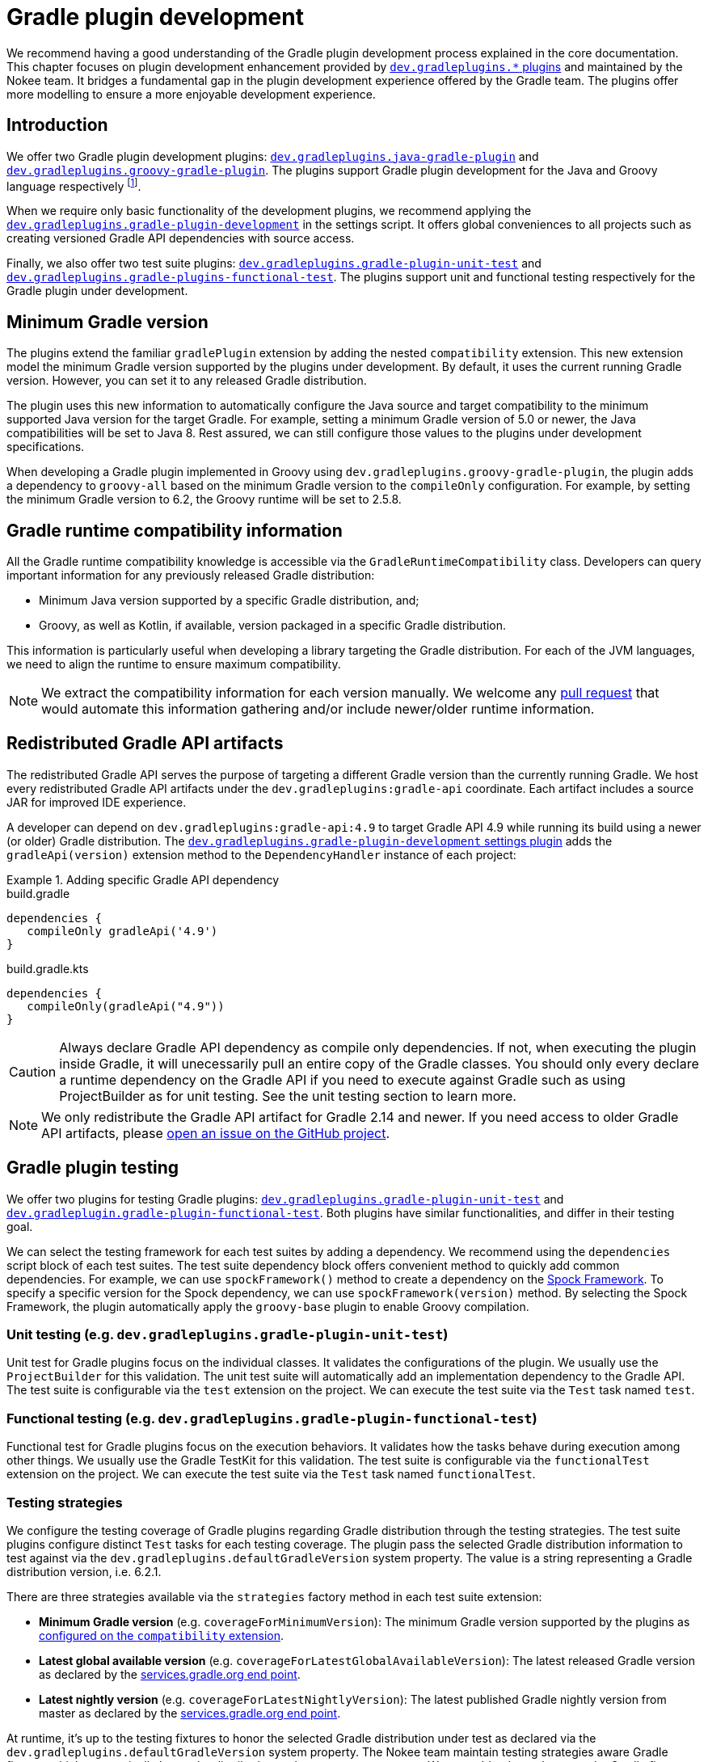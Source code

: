 = Gradle plugin development
:jbake-type: manual_chapter
:jbake-tags: user manual, gradle plugin development, gradle plugin, gradle
:jbake-description: Learn how to improve the development of your Gradle plugins.

We recommend having a good understanding of the Gradle plugin development process explained in the core documentation.
This chapter focuses on plugin development enhancement provided by <<plugin-references.adoc#sec:plugin-reference-gradledev,`dev.gradleplugins.*` plugins>> and maintained by the Nokee team.
It bridges a fundamental gap in the plugin development experience offered by the Gradle team.
The plugins offer more modelling to ensure a more enjoyable development experience.

[[sec:gradle-dev-introduction]]
== Introduction

We offer two Gradle plugin development plugins: <<java-gradle-plugin-plugin.adoc#,`dev.gradleplugins.java-gradle-plugin`>> and <<java-gradle-plugin-plugin.adoc#,`dev.gradleplugins.groovy-gradle-plugin`>>.
The plugins support Gradle plugin development for the Java and Groovy language respectively footnote:[The `kotlin-dsl` plugin behave differently than any other plugins which prevents from supporting plugins implemented in Kotlin.].

When we require only basic functionality of the development plugins, we recommend applying the <<gradle-plugin-development-plugin.adoc#,`dev.gradleplugins.gradle-plugin-development`>> in the settings script.
It offers global conveniences to all projects such as creating versioned Gradle API dependencies with source access.

Finally, we also offer two test suite plugins: <<gradle-plugin-unit-test-plugin.adoc#,`dev.gradleplugins.gradle-plugin-unit-test`>> and <<gradle-plugin-functional-test-plugin.adoc#,`dev.gradleplugins.gradle-plugins-functional-test`>>.
The plugins support unit and functional testing respectively for the Gradle plugin under development.

[[sec:gradle-dev-minimum-gradle-version]]
== Minimum Gradle version

The plugins extend the familiar `gradlePlugin` extension by adding the nested `compatibility` extension.
This new extension model the minimum Gradle version supported by the plugins under development.
By default, it uses the current running Gradle version.
However, you can set it to any released Gradle distribution.

The plugin uses this new information to automatically configure the Java source and target compatibility to the minimum supported Java version for the target Gradle.
For example, setting a minimum Gradle version of 5.0 or newer, the Java compatibilities will be set to Java 8.
Rest assured, we can still configure those values to the plugins under development specifications.

When developing a Gradle plugin implemented in Groovy using `dev.gradleplugins.groovy-gradle-plugin`, the plugin adds a dependency to `groovy-all` based on the minimum Gradle version to the `compileOnly` configuration.
For example, by setting the minimum Gradle version to 6.2, the Groovy runtime will be set to 2.5.8.

[[sec:gradle-dev-runtime-compatibility-information]]
== Gradle runtime compatibility information

All the Gradle runtime compatibility knowledge is accessible via the `GradleRuntimeCompatibility` class.
Developers can query important information for any previously released Gradle distribution:

- Minimum Java version supported by a specific Gradle distribution, and;
- Groovy, as well as Kotlin, if available, version packaged in a specific Gradle distribution.

This information is particularly useful when developing a library targeting the Gradle distribution.
For each of the JVM languages, we need to align the runtime to ensure maximum compatibility.

NOTE: We extract the compatibility information for each version manually.
We welcome any https://gradleplugins.dev[pull request] that would automate this information gathering and/or include newer/older runtime information.

[[sec:gradle-dev-redistributed-gradle-api]]
== Redistributed Gradle API artifacts

The redistributed Gradle API serves the purpose of targeting a different Gradle version than the currently running Gradle.
We host every redistributed Gradle API artifacts under the `dev.gradleplugins:gradle-api` coordinate.
Each artifact includes a source JAR for improved IDE experience.

A developer can depend on `dev.gradleplugins:gradle-api:4.9` to target Gradle API 4.9 while running its build using a newer (or older) Gradle distribution.
The <<gradle-plugin-development-plugin.adoc#,`dev.gradleplugins.gradle-plugin-development` settings plugin>> adds the `gradleApi(version)` extension method to the `DependencyHandler` instance of each project:

.Adding specific Gradle API dependency
====
[.multi-language-sample]
=====
.build.gradle
[source,groovy]
----
dependencies {
   compileOnly gradleApi('4.9')
}
----
=====
[.multi-language-sample]
=====
.build.gradle.kts
[source,kotlin]
----
dependencies {
   compileOnly(gradleApi("4.9"))
}
----
=====
====

CAUTION: Always declare Gradle API dependency as compile only dependencies.
If not, when executing the plugin inside Gradle, it will unecessarily pull an entire copy of the Gradle classes.
You should only every declare a runtime dependency on the Gradle API if you need to execute against Gradle such as using ProjectBuilder as for unit testing.
See the unit testing section to learn more.

NOTE: We only redistribute the Gradle API artifact for Gradle 2.14 and newer.
If you need access to older Gradle API artifacts, please link:https://github.com/gradle-plugins/toolbox[open an issue on the GitHub project].

[[sec:gradle-dev-testing]]
== Gradle plugin testing

We offer two plugins for testing Gradle plugins: <<gradle-plugin-unit-test-plugin.adoc#,`dev.gradleplugins.gradle-plugin-unit-test`>> and <<gradle-plugin-functional-test-plugin.adoc#,`dev.gradleplugin.gradle-plugin-functional-test`>>.
Both plugins have similar functionalities, and differ in their testing goal.

We can select the testing framework for each test suites by adding a dependency.
We recommend using the `dependencies` script block of each test suites.
The test suite dependency block offers convenient method to quickly add common dependencies.
For example, we can use `spockFramework()` method to create a dependency on the link:http://spockframework.org/[Spock Framework].
To specify a specific version for the Spock dependency, we can use `spockFramework(version)` method.
By selecting the Spock Framework, the plugin automatically apply the `groovy-base` plugin to enable Groovy compilation.

[[sec:gradle-dev-unit-testing]]
=== Unit testing (e.g. `dev.gradleplugins.gradle-plugin-unit-test`)

Unit test for Gradle plugins focus on the individual classes.
It validates the configurations of the plugin.
We usually use the `ProjectBuilder` for this validation.
The unit test suite will automatically add an implementation dependency to the Gradle API.
The test suite is configurable via the `test` extension on the project.
We can execute the test suite via the `Test` task named `test`.

[[sec:gradle-dev-functional-testing]]
=== Functional testing (e.g. `dev.gradleplugins.gradle-plugin-functional-test`)

Functional test for Gradle plugins focus on the execution behaviors.
It validates how the tasks behave during execution among other things.
We usually use the Gradle TestKit for this validation.
The test suite is configurable via the `functionalTest` extension on the project.
We can execute the test suite via the `Test` task named `functionalTest`.

[[sec:gradle-dev-testing-strategies]]
=== Testing strategies

We configure the testing coverage of Gradle plugins regarding Gradle distribution through the testing strategies.
The test suite plugins configure distinct `Test` tasks for each testing coverage.
The plugin pass the selected Gradle distribution information to test against via the `dev.gradleplugins.defaultGradleVersion` system property.
The value is a string representing a Gradle distribution version, i.e. 6.2.1.

There are three strategies available via the `strategies` factory method in each test suite extension:

- *Minimum Gradle version* (e.g. `coverageForMinimumVersion`): The minimum Gradle version supported by the plugins as link:#sec:gradle-dev-minimum-gradle-version[configured on the `compatibility` extension].
- *Latest global available version* (e.g. `coverageForLatestGlobalAvailableVersion`): The latest released Gradle version as declared by the link:https://services.gradle.org/versions/current[services.gradle.org end point].
- *Latest nightly version* (e.g. `coverageForLatestNightlyVersion`): The latest published Gradle nightly version from master as declared by the link:https://services.gradle.org/versions/nightly[services.gradle.org end point].

At runtime, it's up to the testing fixtures to honor the selected Gradle distribution under test as declared via the `dev.gradleplugins.defaultGradleVersion` system property.
The Nokee team maintain testing strategies aware Gradle fixtures which automatically honor the distribution under test system property.
We can add a dependency on the Gradle fixtures using `gradleFixtures()` method from inside the test suite `dependencies` script block.
Other test fixtures such as the plain Gradle TestKit requires manual configurations of the distribution under test.

CAUTION: In the absence of testing strategies, the `dev.gradleplugins.defaultGradleVersion` system property is unset thus defaulting to the test fixtures default distribution under test.

When we configure multiple testing strategies, the `Test` task names will include a suffix differentiating each strategies.
It allows quick and easy execution, even from the IDE:

image::img/gradle-plugin-development-idea-annotated.png[Testing strategies task naming inside IntelliJ.]

[[sec:gradle-dev-gradle-fixtures]]
=== Gradle test fixtures

The Gradle fixtures maintained by the Nokee team is a set of commonly needed APIs for testing Gradle plugins.
It supports multiple executer type (i.e. Gradle wrapper, TestKit Gradle runner) and provides better assertion for Gradle results such as asserting executed and skipped tasks as well as asserting failures.
It provides better assertion for common artifacts produced by Gradle such as files, archives, and Maven repositories.
It includes source elements for composing samples to use during testing.
It also provides fixtures for asserting native binaries produced by Gradle.

CAUTION: The fixtures are in beta and may not be forward binary compatible.

[[sec:gradle-dev-whats-next]]
== What's next?

You should now have a grasp on the improvement offered by the `dev.gradleplugins.*` plugins.
Head over the link:../samples/index.html#sec:samples-gradle-dev[Gradle plugin development samples] to see a demonstration of the plugins for common scenarios.
You can learn more on <<plugin-references.adoc#sec:plugin-reference-gradledev,each specific Gradle plugin development plugins>> in the plugin reference chapters.

[[sec:gradle-dev-help-improve-chapter]]
== Help improve this chapter

Have feedback or a question?
Found a typo?
Is something unclear?
Help is just a GitHub issue away.
Please link:https://github.com/nokeedev/gradle-native/issues[open an issue] or link:https://github.com/nokeedev/gradle-native[create a pull request], and we'll get back to you.
